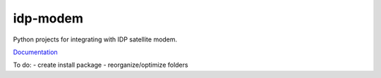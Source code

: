 idp-modem
=========

Python projects for integrating with IDP satellite modem.

`Documentation <https://inmarsat.github.io/idpmodem/>`_

To do:
- create install package
- reorganize/optimize folders
